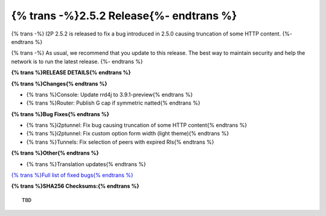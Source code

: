 ===========================================
{% trans -%}2.5.2 Release{%- endtrans %}
===========================================

.. meta::
    :author: zzz
    :date: 2024-05-15
    :category: release
    :excerpt: {% trans %}2.5.2 Release with HTTP fix{% endtrans %}

{% trans -%}
I2P 2.5.2 is released to fix a bug introduced in 2.5.0 causing truncation of some HTTP content.
{%- endtrans %}

{% trans -%}
As usual, we recommend that you update to this release.
The best way to maintain security and help the network is to run the latest release.
{%- endtrans %}

**{% trans %}RELEASE DETAILS{% endtrans %}**

**{% trans %}Changes{% endtrans %}**

- {% trans %}Console: Update rrd4j to 3.9.1-preview{% endtrans %}
- {% trans %}Router: Publish G cap if symmetric natted{% endtrans %}

**{% trans %}Bug Fixes{% endtrans %}**

- {% trans %}i2ptunnel: Fix bug causing truncation of some HTTP content{% endtrans %}
- {% trans %}i2ptunnel: Fix custom option form width (light theme){% endtrans %}
- {% trans %}Tunnels: Fix selection of peers with expired RIs{% endtrans %}

**{% trans %}Other{% endtrans %}**

- {% trans %}Translation updates{% endtrans %}


`{% trans %}Full list of fixed bugs{% endtrans %}`__

__ http://{{ i2pconv('git.idk.i2p') }}/i2p-hackers/i2p.i2p/-/issues?scope=all&state=closed&milestone_title=2.5.2

**{% trans %}SHA256 Checksums:{% endtrans %}**

::
      
     TBD
